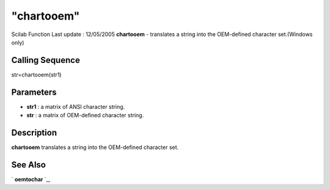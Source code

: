 ====
"chartooem"
====

Scilab Function Last update : 12/05/2005
**chartooem** - translates a string into the OEM-defined character
set.(Windows only)



Calling Sequence
~~~~~~~~~~~~~~~~

str=chartooem(str1)




Parameters
~~~~~~~~~~


+ **str1** : a matrix of ANSI character string.
+ **str** : a matrix of OEM-defined character string.




Description
~~~~~~~~~~~

**chartooem** translates a string into the OEM-defined character set.



See Also
~~~~~~~~

` **oemtochar** `_,

.. _
      : ://./strings/oemtochar.htm


